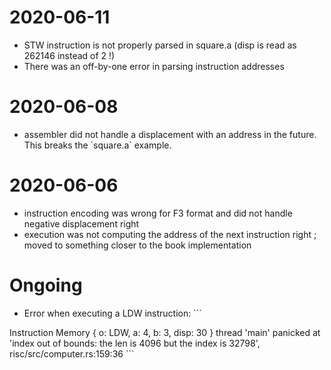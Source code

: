 * 2020-06-11
- STW instruction is not properly parsed in square.a (disp is read as 262146 instead of 2 !)
- There was an off-by-one error in parsing instruction addresses
* 2020-06-08
- assembler did not handle a displacement with an address in the future. This breaks the `square.a` example.
* 2020-06-06
- instruction encoding was wrong for F3 format and did not handle negative displacement right
- execution was not computing the address of the next instruction right ; moved to something closer to the book implementation

* Ongoing
- Error when executing a LDW instruction: ```
Instruction Memory { o: LDW, a: 4, b: 3, disp: 30 }
thread 'main' panicked at 'index out of bounds: the len is 4096 but the index is 32798', risc/src/computer.rs:159:36
```